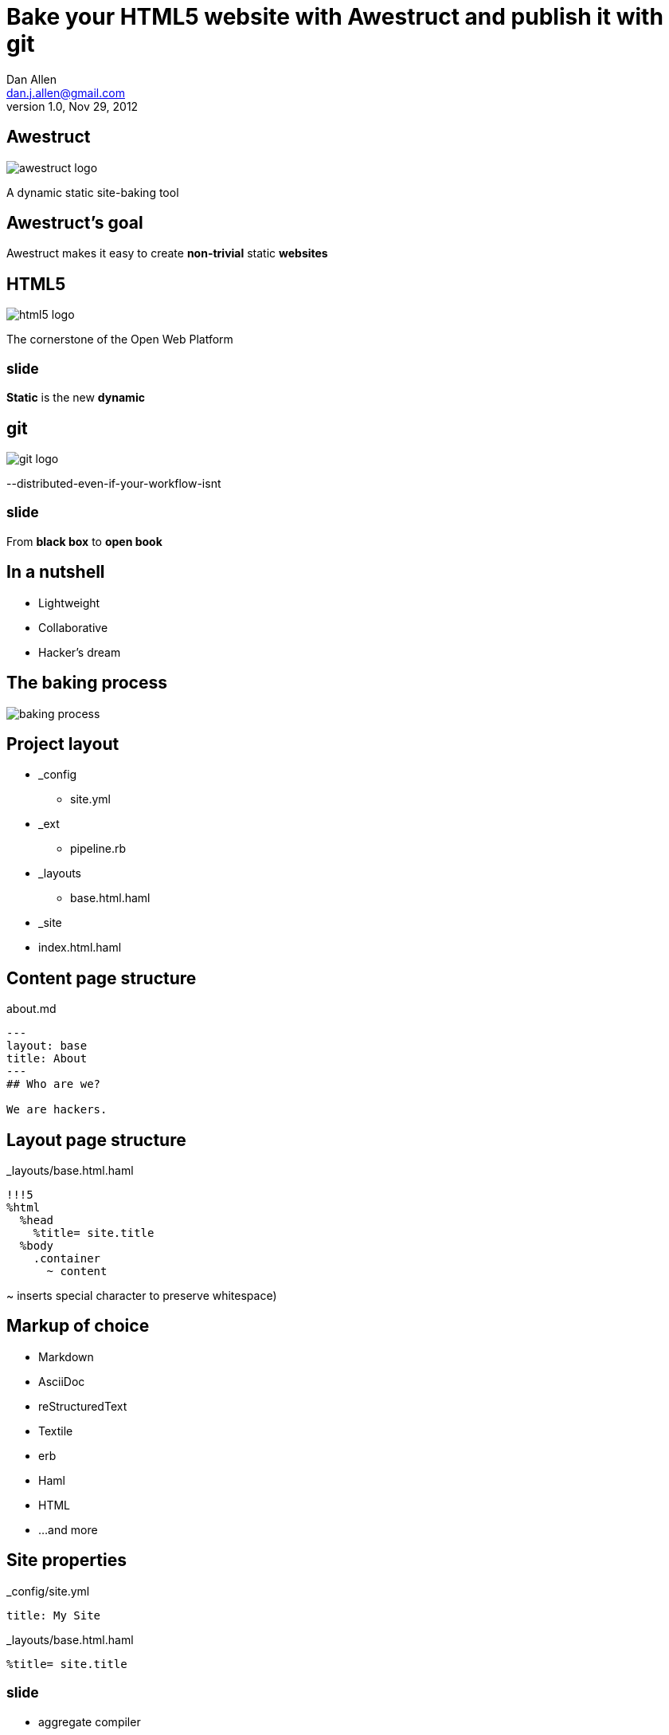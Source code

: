 Bake your HTML5 website with *Awestruct* and publish it with git
================================================================
Dan Allen <dan.j.allen@gmail.com>
v1.0, Nov 29, 2012
:title: Bake your HTML5 website with Awestruct and publish it with git
:copywrite: CC BY-SA 2.0
:website: http://awestruct.org
:backend: html5
:imagesdir: images
:linkcss:
:backend: dzslides
:dzslides_style: stormy
:dzslides_transition: fade
:dzslides_highlight: monokai
:dzslides_fonts: Yanone+Kaffeesatz:400,700,200,300&family=Cedarville+Cursive

== Awestruct

image::awestruct-logo.png[role="pull-right"]

A dynamic static site-baking tool

== Awestruct's goal

[role="stmt"]
Awestruct makes it easy to create *non-trivial* static *websites*

== HTML5

image::html5-logo.png[role="pull-left"]

The cornerstone of the Open Web Platform

== ~slide~

[role="stmt"]
*Static* is the new *dynamic*

== git

image::git-logo.png[]

--distributed-even-if-your-workflow-isnt

== ~slide~

[role="stmt"]
From *black box* to *open book*

//graphic of black box -> open book
// this plays into what I'm saying

== In a nutshell

[role="incremental middle pull-right"]
* Lightweight
* Collaborative
* Hacker's dream

== The baking process

image::baking-process.jpg[caption="The baking process"]

////
config + templates + pages -> extension pipeline -> website
////

[role="topic"]
== Project layout

// show file tree with incremental labels

* _config
** site.yml
* _ext
** pipeline.rb
* _layouts
** base.html.haml
* _site
* index.html.haml

[role="topic source"]
== Content page structure

.about.md
----
---
layout: base
title: About
---
## Who are we?

We are hackers.
----

// can talk about page structure (front-matter, content)

[role="topic source"]
== Layout page structure

._layouts/base.html.haml
----
!!!5
%html
  %head
    %title= site.title
  %body
    .container
      ~ content
----

[NOTES]
====
~ inserts special character to preserve whitespace)
====

[role="topic"]
== Markup of choice

[role="incremental"]
* Markdown
* AsciiDoc
* reStructuredText
* Textile
* erb
* Haml
* HTML
* ...and more

[role="topic source"]
== Site properties

._config/site.yml
----
title: My Site
----

._layouts/base.html.haml
----
%title= site.title
----

== ~slide~

[role="incremental middle pull-right"]
* aggregate compiler
* file monitor (dev mode)
* layouts (templates, partials)
* profiles
* extensions

[role="topic"]
== Available Extensions

[role="incremental"]
* Posts (i.e., Blog)
** Paginator, Tagger, TagCloud, Atomizer
* Comments
* Indexifier
* Sitemap
* Minify
* Google Analytics
* ...crazy things the Arquillian team creates

// turn these into visuals, like:

////
------------------------------------------------------------


     /blog/2012/12/01/tidy-urls/--index.html--


                 extension Awestruct::Extensions::Indexifier
------------------------------------------------------------

A blog post
by Dan Allen
#awestruct #rwx

~~~~~~~~~~~
~~~~~~~~
~~~~~~~~~~
~~~~~

Another blog post
by Dan Allen
#git #rwx

~~~~~~~~~~~
~~~~~~~~
~~~~~~~~~~
~~~~~

<<  <   2   >  >>

                      extension Awestruct::Extensions::Posts
                                                   Paginator
                                                      Tagger
------------------------------------------------------------
////

[role="topic"]
== Extension possibilities

[role="incremental middle pull-right"]
* fetch data
* assign variables
* manipulate pages
* synthetic pages
* helper utilities

== ~slide~

image::generator-pipeline.png[caption="Generator pipeline", role="auto-width"]

[NOTES]
====
The extension pipeline runs immediately before the final URL assignment to
pages and generating the final output pages.
====

[role="topic source"]
== Extension

// flesh out sample code

._ext/my_extension.rb
----
class MyExtension
  def execute(site)
    site.pages.each do |page|
      ...
    end
  end
end
----

[NOTES]
====
An extension class only need implement a single method, execute(site). Each
extension in the pipeline will be called, in-order, and passed the site object.
====

[role="topic source"]
== Transformer

// flesh out sample code

._ext/my_transformer.rb
----
class MyTransformer
  def transform(site, page, input)
     ...
  end
end
----

[role="topic source"]
== Configuring the pipeline

----
require 'my_extension'
require 'my_transformer'

Awestruct::Extensions::Pipeline.new do
  extension MyExtension.new
  transformer MyTransformer.new
  ...
end
----

[NOTES]
====
The _ext/ directory is automatically added to the $LOAD_PATH so that
site-supplied extensions may easily be loaded.
====

[role="topic"]
== Awestruct cohorts

// who else is doing this stuff?

* Jekyll (+ Octopress)
//* gist.io
* Middleman
* Punch
* ruhoh
* Frank
* Nesta
//* PieCrust
* Apache CMS
* ...and many more!

// visuals for a few examples, then a list
// platform in small text

[role="topic source"]
== Install (Ruby)

----
$ gem install awestruct rb-inotify
----

[role="topic source"]
== Install (JRuby)

----
$ jgem install awestruct rb-inotify
----

[role="topic source"]
== Bootstrap

----
$ mkdir mysite
$ cd mysite
$ awestruct -i -f bootstrap
----

.Bux fix!
----
$ echo "NONE" > .awestruct_ignore
----

image::bootstrap-left-logo.png[role="pull-right"]

[role="topic source"]
== Build & preview (Dev Mode)

----
$ awestruct -d
----

[role="follow-up"]
browse to http://localhost:4242 +
changes to files will be picked up automatically

[role="topic source"]
== Force clean

----
$ awestruct -d --force
----

[role="follow-up"]
Purges _site directory

[role="topic intro"]
== Build a blog *demo*

// include::setup-blog-demo.asciidoc[]

== ~slide~

[role="stmt"]
and blog like a *hacker*!

[NOTES]
====
* Sharable
* forkable
* patchable
* publishable
====

[role="topic intro"]
== Compile CoffeeScript *demo*

[role="topic source"]
== Add tooltips to links

.index.html.haml
----
%a{:href=>post.url, :title=>'Go to post', :rel=>'tooltip'}= post.title
----

[role="topic source"]
== Activate tooltip component in CoffeeScript 

.javascripts/site.coffee
----
$ ->
  $('*[rel=tooltip]').tooltip placement: 'right'
  $('h2.title a').hover (-> $(@).css fontStyle: 'italic'),
    (-> $(@).css fontStyle: 'normal')
----

== ~slide~

[role="stmt"]
Get *dynamic* by *scraping* the web

[role="topic source"]
== CoffeeScript to fetch news feed
  
.javascripts/site.coffee
----
this.fetchNews = (url, loc, num = 10) ->
  $.jGFeed url, ((feeds) -> $.each(feeds.entries,
    (idx, entry) -> $(loc).append
      """<li><a href="\#{entry.link}">\#{entry.title}</li>""")), num
----

[role="topic source"]
== Load scripts

.index.html.haml
----
%script{:type=>'text/javascript',
  :src=>'//cdnjs.cloudflare.com/ajax/libs/twitter-bootstrap/2.0.4/bootstrap.min.js'}
%script{:type=>'text/javascript',
  :src=>"#{site.base_url}/javascripts/jquery-jgfeed.js"}
%script{:type=>'text/javascript',
  :src=>"#{site.base_url}/javascripts/site.js"}
----

Note the use of a CDN to grab the bootstrap script +
Note that site.coffeescript has been compiled to site.js

[role="topic source"]
== Fetch news

.index.html.haml
----
:javascript
  fetchNews('http://therichwebexperience.com/s/rss/rich.rss', '#news');
----

[role="topic intro"]
== Qualified URL extension *demo*

// TODO

[role="topic source"]
== Make it SASSy

.stylesheets/screen.scss
----
$iconSpritePath: url("http://cdnjs.cloudflare.com/ajax/libs/twitter-bootstrap/2.2.1/img/glyphicons-halflings.png");
$iconWhiteSpritePath: url("http://cdnjs.cloudflare.com/ajax/libs/twitter-bootstrap/2.2.1/img/glyphicons-halflings-white.png");

// NFJS colors
$navbarBackground: #303030;
$navbarBackgroundHighlight: #6771DB;
$navbarBrandColor: #FFCC66;
$navbarLinkColor: #D9E0FF;
----

[role="topic intro"]
== *Deploy* to GitHub pages

// include::github-pages-deploy-demo.asciidoc[]

[role="topic"]
== Polishing

[role="incremental"]
* https://help.github.com/articles/setting-up-a-custom-domain-with-pages[CNAME for custom URL]
* https://help.github.com/articles/custom-404-pages[custom 404 page]
* Setup build in CI environment

[NOTES]
====
github pages autogenerator is just for a single page (markdown -> html)
====

[role="topic"]
== Who's onboard?

// sample 3 as screenshots, then continue with list

* http://torquebox.org[TorqueBox]
* http://arquillian.org[Arquillian]
* http://ceylon-lang.org[Ceylon]
* http://immutant.org[Immutant]
* http://jboss.org/jdf[JBoss Developer Framework (JDF)]
* http://www.bleathem.ca/blog/tags/RichFaces[RichFaces]
* http://forge.jboss.org[JBoss Forge]
//* http://aeshell.github.com[Æsh]
* http://beanvalidation.org[Bean Validation]

[NOTES]
====
CDI is planned
====

[role="topic intro"]
== *arquillian* case study

== ~slide~

image::arquillian-site-screenshot.png[caption="arquillian.org"]

[role="topic"]
== Dynamic features

[role="incremental"]
* auto-generated release blogs
* contributor identities
* ...

// more visual

[role="topic"]
== Gotchas

[role="incremental"]
* Internet-dependent build (fetch data)
* Internet-dependent preview (CDN)
* GH pages sends 24hr no-fetch cache header
* Haml sometimes hard to debug

[role="topic recap final"]
== Final recap

++++
<hgroup>
  <h2>Fast, cheap, customizable, collaborative & secure</h2>
  <h3>Blog like a hacker!</h3>
</hgroup>
++++

== ~slide~

[role="stmt"]
Thank the *browser* for making this possible

== ~slide~

image::awestruct-expression.jpg[caption="Are you {:awestruct}?", crole="invert"]

[role="topic ending", hrole="name"]
== Get {:awestuct}!

[role="footer"]
awestruct.org

////
== Resources

* http://awestruct.org
* http://github.com/awestruct
* http://pages.github.com/
* https://help.github.com/categories/20/articles
* http://tom.preston-werner.com/2008/11/17/blogging-like-a-hacker.html
* http://oli.jp/2011/github-pages-workflow/
* http://www.jmesnil.net/weblog/2012/08/02/i-am-awestructed/
* https://help.github.com/articles/using-jekyll-with-pages
* http://erjjones.github.com/blog/Part-two-how-I-built-my-blog/

== Issues

* asset-url(), image-url(), etc don't handle use of non-root context path correctly
* assignment of posts_archive in Posts extension has syntax error
* coffee-script interpolator does not honor coffeescript's own interpolation
* engine.rb#set_urls() should prepend the site.base_url
* .awestruct_ignore can't be empty
////
